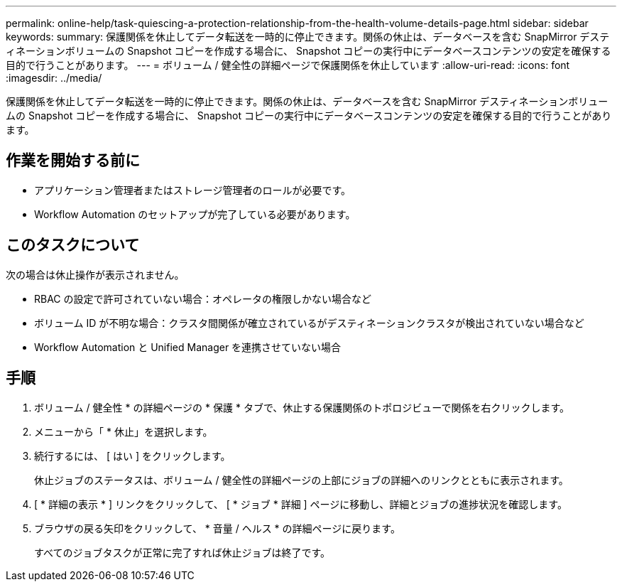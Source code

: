 ---
permalink: online-help/task-quiescing-a-protection-relationship-from-the-health-volume-details-page.html 
sidebar: sidebar 
keywords:  
summary: 保護関係を休止してデータ転送を一時的に停止できます。関係の休止は、データベースを含む SnapMirror デスティネーションボリュームの Snapshot コピーを作成する場合に、 Snapshot コピーの実行中にデータベースコンテンツの安定を確保する目的で行うことがあります。 
---
= ボリューム / 健全性の詳細ページで保護関係を休止しています
:allow-uri-read: 
:icons: font
:imagesdir: ../media/


[role="lead"]
保護関係を休止してデータ転送を一時的に停止できます。関係の休止は、データベースを含む SnapMirror デスティネーションボリュームの Snapshot コピーを作成する場合に、 Snapshot コピーの実行中にデータベースコンテンツの安定を確保する目的で行うことがあります。



== 作業を開始する前に

* アプリケーション管理者またはストレージ管理者のロールが必要です。
* Workflow Automation のセットアップが完了している必要があります。




== このタスクについて

次の場合は休止操作が表示されません。

* RBAC の設定で許可されていない場合：オペレータの権限しかない場合など
* ボリューム ID が不明な場合：クラスタ間関係が確立されているがデスティネーションクラスタが検出されていない場合など
* Workflow Automation と Unified Manager を連携させていない場合




== 手順

. ボリューム / 健全性 * の詳細ページの * 保護 * タブで、休止する保護関係のトポロジビューで関係を右クリックします。
. メニューから「 * 休止」を選択します。
. 続行するには、 [ はい ] をクリックします。
+
休止ジョブのステータスは、ボリューム / 健全性の詳細ページの上部にジョブの詳細へのリンクとともに表示されます。

. [ * 詳細の表示 * ] リンクをクリックして、 [ * ジョブ * 詳細 ] ページに移動し、詳細とジョブの進捗状況を確認します。
. ブラウザの戻る矢印をクリックして、 * 音量 / ヘルス * の詳細ページに戻ります。
+
すべてのジョブタスクが正常に完了すれば休止ジョブは終了です。


